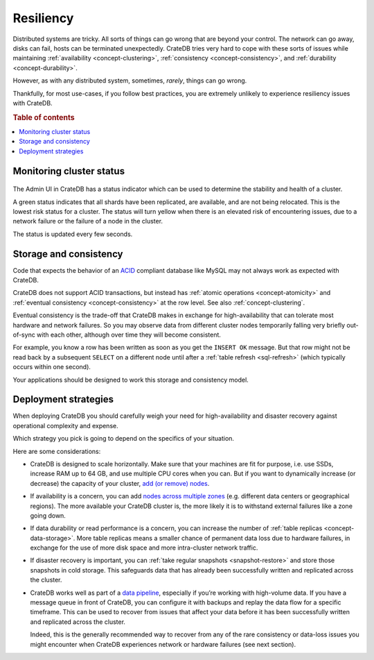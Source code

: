 .. _concept-resiliency:

==========
Resiliency
==========

Distributed systems are tricky. All sorts of things can go wrong that are
beyond your control. The network can go away, disks can fail, hosts can be
terminated unexpectedly. CrateDB tries very hard to cope with these sorts of
issues while maintaining :ref:`availability <concept-clustering>`,
:ref:`consistency <concept-consistency>`, and :ref:`durability
<concept-durability>`.

However, as with any distributed system, sometimes, *rarely*, things can go
wrong.

Thankfully, for most use-cases, if you follow best practices, you are extremely
unlikely to experience resiliency issues with CrateDB.

.. SEEALSO::

    :ref:`Appendix: Resiliency Issues <appendix-resiliency>`

.. rubric:: Table of contents

.. contents::
   :local:


.. _concept-resiliency-monitoring:

Monitoring cluster status
=========================

.. figure:: resilience-status.png
   :alt:

The Admin UI in CrateDB has a status indicator which can be used to determine
the stability and health of a cluster.

A green status indicates that all shards have been replicated, are available,
and are not being relocated. This is the lowest risk status for a cluster. The
status will turn yellow when there is an elevated risk of encountering issues,
due to a network failure or the failure of a node in the cluster.

The status is updated every few seconds.


.. _concept-resiliency-consistency:

Storage and consistency
=======================

Code that expects the behavior of an `ACID
<https://en.wikipedia.org/wiki/ACID>`_ compliant database like MySQL may not
always work as expected with CrateDB.

CrateDB does not support ACID transactions, but instead has :ref:`atomic
operations <concept-atomicity>` and :ref:`eventual consistency
<concept-consistency>` at the row level. See also :ref:`concept-clustering`.

Eventual consistency is the trade-off that CrateDB makes in exchange for
high-availability that can tolerate most hardware and network failures. So you
may observe data from different cluster nodes temporarily falling very briefly
out-of-sync with each other, although over time they will become consistent.

For example, you know a row has been written as soon as you get the ``INSERT
OK`` message. But that row might not be read back by a subsequent ``SELECT`` on
a different node until after a :ref:`table refresh <sql-refresh>` (which
typically occurs within one second).

Your applications should be designed to work this storage and consistency model.


.. _concept-resiliency-deployment:

Deployment strategies
=====================

When deploying CrateDB you should carefully weigh your need for
high-availability and disaster recovery against operational complexity and
expense.

Which strategy you pick is going to depend on the specifics of your situation.

Here are some considerations:

-  CrateDB is designed to scale horizontally. Make sure that your machines are
   fit for purpose, i.e. use SSDs, increase RAM up to 64 GB, and use multiple
   CPU cores when you can. But if you want to dynamically increase (or
   decrease) the capacity of your cluster, `add (or remove) nodes
   <https://crate.io/docs/crate/howtos/en/latest/clustering/multi-node-setup.html>`_.

-  If availability is a concern, you can add `nodes across multiple zones
   <https://crate.io/docs/crate/howtos/en/latest/clustering/multi-zone-setup.html>`_
   (e.g. different data centers or geographical regions). The more available
   your CrateDB cluster is, the more likely it is to withstand external
   failures like a zone going down.

-  If data durability or read performance is a concern, you can increase the
   number of :ref:`table replicas <concept-data-storage>`.
   More table replicas means a smaller chance of permanent data loss due to
   hardware failures, in exchange for the use of more disk space and more
   intra-cluster network traffic.

-  If disaster recovery is important, you can :ref:`take regular snapshots
   <snapshot-restore>` and store those snapshots in cold storage. This
   safeguards data that has already been successfully written and replicated
   across the cluster.

-  CrateDB works well as part of a `data pipeline
   <https://crate.io/docs/tools/streamsets/>`_, especially if you’re working
   with high-volume data. If you have a message queue in front of CrateDB, you
   can configure it with backups and replay the data flow for a specific
   timeframe. This can be used to recover from issues that affect your data
   before it has been successfully written and replicated across the cluster.

   Indeed, this is the generally recommended way to recover from any of the
   rare consistency or data-loss issues you might encounter when CrateDB
   experiences network or hardware failures (see next section).
